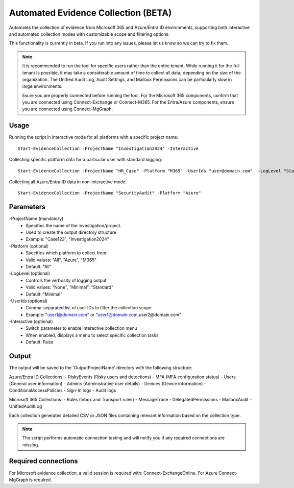 Automated Evidence Collection (BETA)
=======
Automates the collection of evidence from Microsoft 365 and Azure/Entra ID environments, supporting both interactive and automated collection modes with customizable scope and filtering options.

This functionality is currently in beta. If you run into any issues, please let us know so we can try to fix them.

.. note::
    It is recommended to run the tool for specific users rather than the entire tenant. While running it for the full tenant is possible, it may take a considerable amount of time to collect all data, depending on the size of the organization. The Unified Audit Log, Audit Settings, and Mailbox Permissions can be particularly slow in large environments.
    
    Esure you are properly connected before running the tool. For the Microsoft 365 components, confirm that you are connected using Connect-Exchange or Connect-M365. For the Entra/Azure components, ensure you are connected using Connect-MgGraph.
  
Usage
""""""""""""""""""""""""""
Running the script in interactive mode for all platforms with a specific project name:
::
    Start-EvidenceCollection -ProjectName "Investigation2024" -Interactive

Collecting specific platform data for a particular user with standard logging:
::
    Start-EvidenceCollection -ProjectName "HR_Case" -Platform "M365" -UserIds "user@domain.com"  -LogLevel "Standard"

Collecting all Azure/Entra ID data in non-interactive mode:
::
    Start-EvidenceCollection -ProjectName "SecurityAudit" -Platform "Azure"

Parameters
""""""""""""""""""""""""""
-ProjectName (mandatory)
    - Specifies the name of the investigation/project.
    - Used to create the output directory structure.
    - Example: "Case123", "Investigation2024"

-Platform (optional)
    - Specifies which platform to collect from.
    - Valid values: "All", "Azure", "M365"
    - Default: "All"

-LogLevel (optional)
    - Controls the verbosity of logging output
    - Valid values: "None", "Minimal", "Standard"
    - Default: "Minimal"

-UserIds (optional)
    - Comma-separated list of user IDs to filter the collection scope
    - Example: "user1@domain.com" or "user1@domain.com,user2@domain.com"

-Interactive (optional)
    - Switch parameter to enable interactive collection menu
    - When enabled, displays a menu to select specific collection tasks
    - Default: False

Output
""""""""""""""""""""""""""
The output will be saved to the 'Output\ProjectName' directory with the following structure:

Azure/Entra ID Collections:
- RiskyEvents (Risky users and detections)
- MFA (MFA configuration status)
- Users (General user information)
- Admins (Administrative user details)
- Devices (Device information)
- ConditionalAccessPolicies
- Sign-In logs
- Audit logs

Microsoft 365 Collections:
- Rules (Inbox and Transport rules)
- MessageTrace
- DelegatedPermissions
- MailboxAudit
- UnifiedAuditLog

Each collection generates detailed CSV or JSON files containing relevant information based on the collection type.

.. note::

  The script performs automatic connection testing and will notify you if any required connections are missing.

    
Required connections
""""""""""""""""""""""""""
For Microsoft evidence collection, a valid session is required with: Connect-ExchangeOnline. For Azure Connect-MgGraph is required.